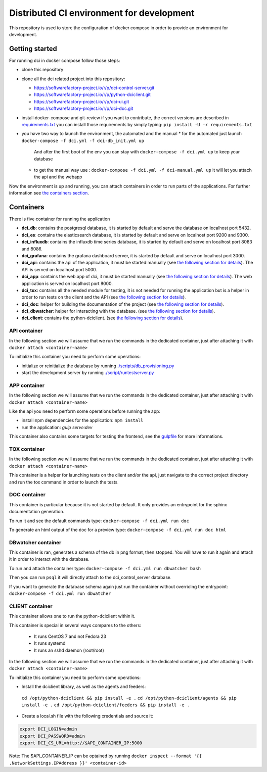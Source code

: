 Distributed CI environment for development
==========================================

This repository is used to store the configuration of docker
compose in order to provide an environment for development.

Getting started
---------------

For running dci in docker compose follow those steps:

* clone this repository
* clone all the dci related project into this repository:

  * https://softwarefactory-project.io/r/p/dci-control-server.git
  * https://softwarefactory-project.io/r/p/python-dciclient.git
  * https://softwarefactory-project.io/r/p/dci-ui.git
  * https://softwarefactory-project.io/r/p/dci-doc.git

* install docker-compose and git-review if you want to contribute,
  the correct versions are described in `requirements.txt <requirements.txt>`_
  you can install those requirements by simply typing:
  ``pip install -U -r requirements.txt``
* you have two way to launch the environment, the automated and the manual
  * for the automated just launch ``docker-compose -f dci.yml -f dci-db_init.yml up``
    And after the first boot of the env you can stay
    with ``docker-compose -f dci.yml up`` to keep your database
  * to get the manual way use : ``docker-compose -f dci.yml -f dci-manual.yml up``
    it will let you attach the api and the webapp

Now the environment is up and running, you can attach containers in order to
run parts of the applications. For further information see
`the containers section <#containers>`_.

Containers
----------

There is five container for running the application

* **dci_db**: contains the postgresql database, it is started by default and
  serve the database on localhost port 5432.
* **dci_es**: contains the elasticsearch database, it is started by default and
  serve on localhost port 9200 and 9300.
* **dci_influxdb**: contains the influxdb time series database, it is started
  by default and serve on localhost port 8083 and 8086.
* **dci_grafana**: contains the grafana dashboard server, it is started by
  default and serve on localhost port 3000.
* **dci_api**: contains the api of the application, it must be started manually
  (see `the following section for details <#api-container>`_). The API is
  served on localhost port 5000.
* **dci_app**: contains the web app of dci, it must be started manually
  (see `the following section for details <#app-container>`_). The web
  application is served on localhost port 8000.
* **dci_tox**: contains all the needed module for testing, it is not needed
  for running the application but is a helper in order to run tests
  on the client and the API
  (see `the following section for details <#tox-container>`_).
* **dci_doc**: helper for building the documentation of the project
  (see `the following section for details <#doc-container>`_).
* **dci_dbwatcher**: helper for interacting with the database.
  (see `the following section for details <#dbwatcher-container>`_).
* **dci_client**: contains the python-dciclient.
  (see `the following section for details <#client-container>`_).

API container
~~~~~~~~~~~~~

In the following section we will assume that we run the commands in the
dedicated container, just after attaching it with
``docker attach <container-name>``

To initialize this container you need to perform some operations:

* initialize or reinitialize the database by running
  `./scripts/db_provisioning.py <https://github.com/redhat-cip/dci-control-server/blob/master/scripts/db_provisioning.py>`_
* start the development server by running
  `./script/runtestserver.py <https://github.com/redhat-cip/dci-control-server/blob/master/scripts/db_provisioning.py>`_

APP container
~~~~~~~~~~~~~

In the following section we will assume that we run the commands in the
dedicated container, just after attaching it with
``docker attach <container-name>``

Like the api you need to perform some operations before running the app:

* install npm dependencies for the application: ``npm install``
* run the application: `gulp serve:dev`

This container also contains some targets for testing the frontend, see the
`gulpfile <https://github.com/redhat-cip/dci-ui/blob/master/gulpfile.js>`_
for more informations.

TOX container
~~~~~~~~~~~~~

In the following section we will assume that we run the commands in the
dedicated container, just after attaching it with
``docker attach <container-name>``

This container is a helper for launching tests on the client and/or the api,
just navigate to the correct project directory and run the tox command in order
to launch the tests.

DOC container
~~~~~~~~~~~~~

This container is particular because it is not started by default.
It only provides an entrypoint for the sphinx documentation generation.

To run it and see the default commands type:
``docker-compose -f dci.yml run doc``

To generate an html output of the doc for a preview type:
``docker-compose -f dci.yml run doc html``

DBwatcher container
~~~~~~~~~~~~~~~~~~~

This container is ran, generates a schema of the db in png format,
then stopped. You will have to run it again and attach it in order to interact
with the database.

To run and attach the container type:
``docker-compose -f dci.yml run dbwatcher bash``

Then you can run ``psql`` it will directly attach to the dci_control_server
database.

If you want to generate the database schema again just run the container
without overriding the entrypoint:
``docker-compose -f dci.yml run dbwatcher``

CLIENT container
~~~~~~~~~~~~~~~~

This container allows one to run the python-dciclient within it.

This container is special in several ways compares to the others:

  * It runs CentOS 7 and not Fedora 23
  * It runs systemd
  * It runs an sshd daemon (root/root)

In the following section we will assume that we run the commands in the
dedicated container, just after attaching it with
``docker attach <container-name>``

To initialize this container you need to perform some operations:

* Install the dciclient library, as well as the agents and feeders:
 ``cd /opt/python-dciclient && pip install -e .``
 ``cd /opt/python-dciclient/agents && pip install -e .``
 ``cd /opt/python-dciclient/feeders && pip install -e .``

* Create a local.sh file with the following credentials and source it:

.. code:: bash

  export DCI_LOGIN=admin
  export DCI_PASSWORD=admin
  export DCI_CS_URL=http://$API_CONTAINER_IP:5000

Note: The $API_CONTAINER_IP can be optained by running ``docker inspect --format '{{ .NetworkSettings.IPAddress }}' <container-id>``
